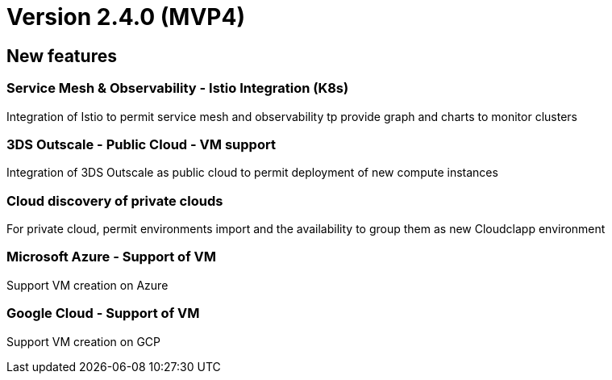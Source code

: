 
= Version 2.4.0 (MVP4)
ifdef::env-github,env-browser[:outfilesuffix: .adoc]

== New features

=== Service Mesh & Observability - Istio Integration (K8s)
Integration of Istio to permit service mesh and observability tp provide graph and charts to monitor clusters

=== 3DS Outscale - Public Cloud - VM support
Integration of 3DS Outscale as public cloud to permit deployment of new compute instances

=== Cloud discovery of private clouds
For private cloud, permit environments import and the availability to group them as new Cloudclapp environment

=== Microsoft Azure - Support of VM
Support VM creation on Azure

=== Google Cloud - Support of VM
Support VM creation on GCP

